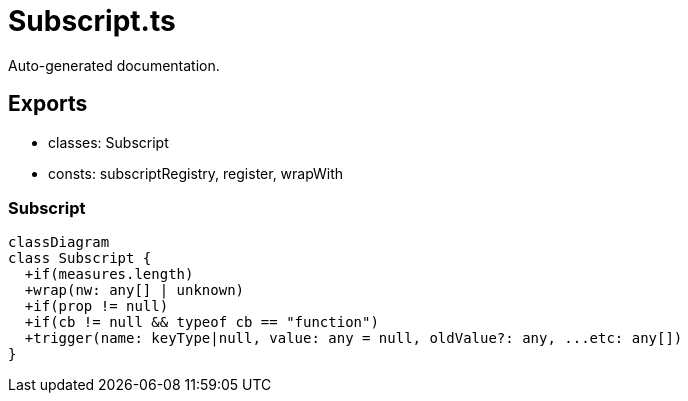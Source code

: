 = Subscript.ts
:source_path: modules/object.ts/src/$core$/Subscript.ts

Auto-generated documentation.

== Exports
- classes: Subscript
- consts: subscriptRegistry, register, wrapWith

=== Subscript
[mermaid]
....
classDiagram
class Subscript {
  +if(measures.length)
  +wrap(nw: any[] | unknown)
  +if(prop != null)
  +if(cb != null && typeof cb == "function")
  +trigger(name: keyType|null, value: any = null, oldValue?: any, ...etc: any[])
}
....
